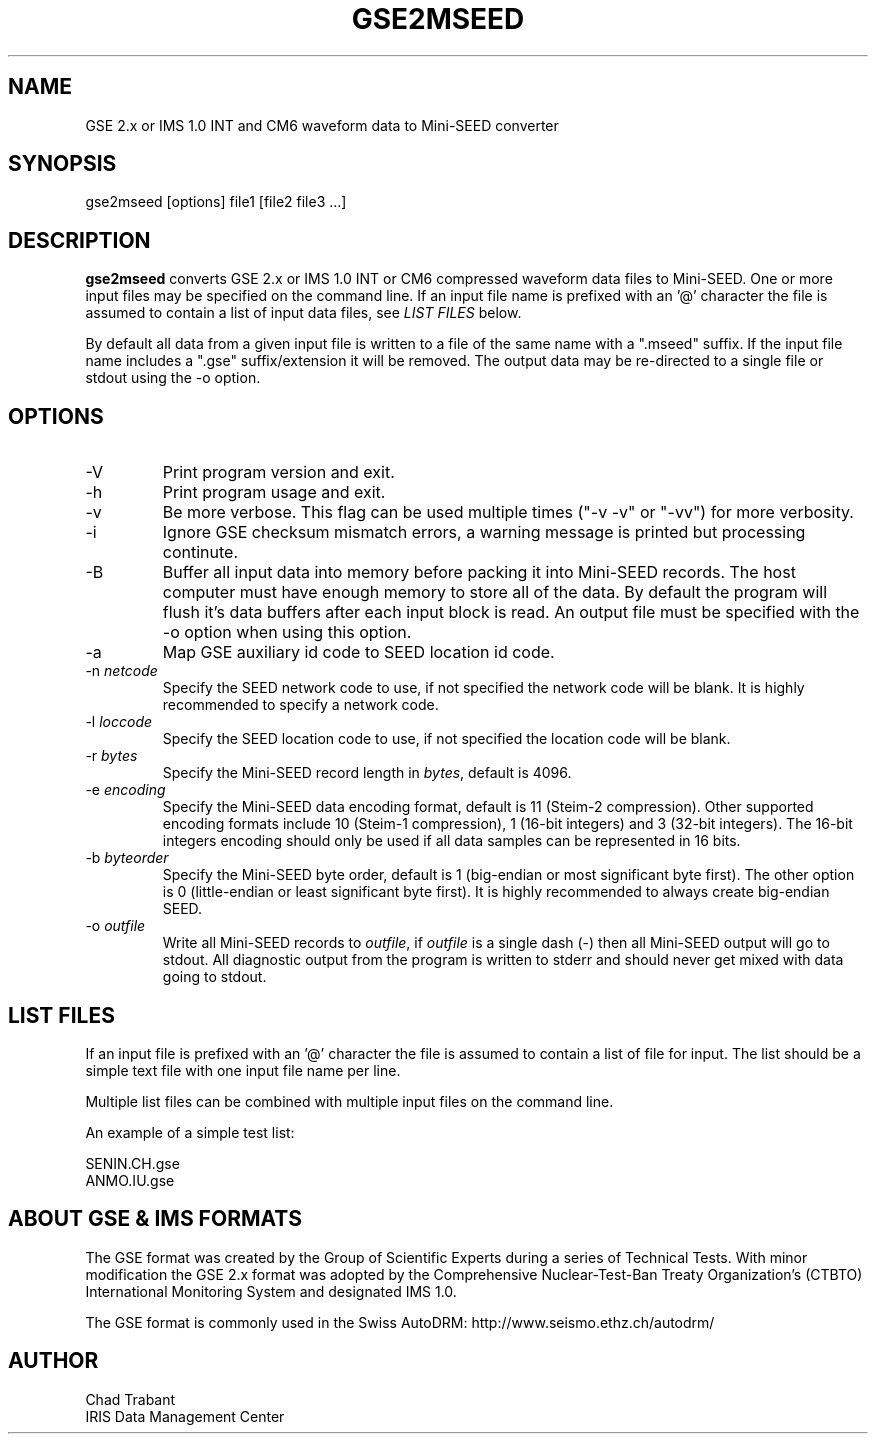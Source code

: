.TH GSE2MSEED 1 2005/10/06
.SH NAME
GSE 2.x or IMS 1.0 INT and CM6 waveform data to Mini-SEED converter

.SH SYNOPSIS
.nf
gse2mseed [options] file1 [file2 file3 ...]

.fi
.SH DESCRIPTION
\fBgse2mseed\fP converts GSE 2.x or IMS 1.0 INT or CM6 compressed
waveform data files to Mini-SEED.  One or more input files may be
specified on the command line.  If an input file name is prefixed with
an '@' character the file is assumed to contain a list of input data
files, see \fILIST FILES\fP below.

By default all data from a given input file is written to a file of
the same name with a ".mseed" suffix.  If the input file name includes
a ".gse" suffix/extension it will be removed.  The output data may be
re-directed to a single file or stdout using the -o option.

.SH OPTIONS

.IP "-V         "
Print program version and exit.

.IP "-h         "
Print program usage and exit.

.IP "-v         "
Be more verbose.  This flag can be used multiple times ("-v -v" or
"-vv") for more verbosity.

.IP "-i         "
Ignore GSE checksum mismatch errors, a warning message is printed but
processing continute.

.IP "-B         "
Buffer all input data into memory before packing it into Mini-SEED
records.  The host computer must have enough memory to store all of
the data.  By default the program will flush it's data buffers after
each input block is read.  An output file must be specified with the
-o option when using this option.

.IP "-a         "
Map GSE auxiliary id code to SEED location id code.

.IP "-n \fInetcode\fP"
Specify the SEED network code to use, if not specified the network
code will be blank.  It is highly recommended to specify a network
code.

.IP "-l \fIloccode\fP"
Specify the SEED location code to use, if not specified the location
code will be blank.

.IP "-r \fIbytes\fP"
Specify the Mini-SEED record length in \fIbytes\fP, default is 4096.

.IP "-e \fIencoding\fP"
Specify the Mini-SEED data encoding format, default is 11 (Steim-2
compression).  Other supported encoding formats include 10 (Steim-1
compression), 1 (16-bit integers) and 3 (32-bit integers).  The 16-bit
integers encoding should only be used if all data samples can be
represented in 16 bits.

.IP "-b \fIbyteorder\fP"
Specify the Mini-SEED byte order, default is 1 (big-endian or most
significant byte first).  The other option is 0 (little-endian or
least significant byte first).  It is highly recommended to always
create big-endian SEED.

.IP "-o \fIoutfile\fP"
Write all Mini-SEED records to \fIoutfile\fP, if \fIoutfile\fP is a
single dash (-) then all Mini-SEED output will go to stdout.  All
diagnostic output from the program is written to stderr and should
never get mixed with data going to stdout.

.SH LIST FILES
If an input file is prefixed with an '@' character the file is assumed
to contain a list of file for input.  The list should be a simple text
file with one input file name per line.

Multiple list files can be combined with multiple input files on the
command line.

An example of a simple test list:

.nf
SENIN.CH.gse
ANMO.IU.gse
.fi

.SH ABOUT GSE & IMS FORMATS
The GSE format was created by the Group of Scientific Experts during a
series of Technical Tests.  With minor modification the GSE 2.x format
was adopted by the Comprehensive Nuclear-Test-Ban Treaty
Organization's (CTBTO) International Monitoring System and designated
IMS 1.0.

The GSE format is commonly used in the Swiss AutoDRM:
http://www.seismo.ethz.ch/autodrm/

.SH AUTHOR
.nf
Chad Trabant
IRIS Data Management Center
.fi
